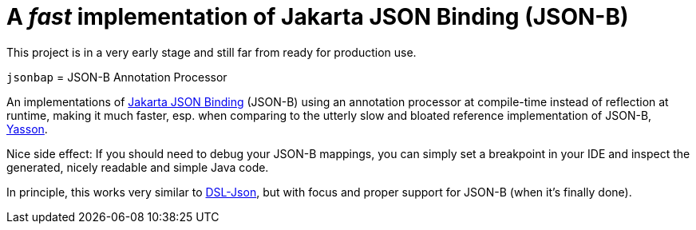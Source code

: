 = A _fast_ implementation of Jakarta JSON Binding (JSON-B)

[note]
====
This project is in a very early stage and still far from ready for production use.
====

`jsonbap` = JSON-B Annotation Processor

An implementations of https://jakarta.ee/specifications/jsonb/3.0/jakarta-jsonb-spec-3.0[Jakarta JSON Binding] (JSON-B) using an annotation processor at compile-time instead of reflection at runtime, making it much faster, esp. when comparing to the utterly slow and bloated reference implementation of JSON-B, https://github.com/eclipse-ee4j/yasson[Yasson].

Nice side effect: If you should need to debug your JSON-B mappings, you can simply set a breakpoint in your IDE and inspect the generated, nicely readable and simple Java code.

In principle, this works very similar to https://github.com/ngs-doo/dsl-json[DSL-Json], but with focus and proper support for JSON-B (when it's finally done).
